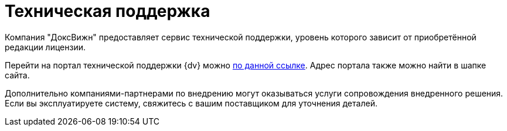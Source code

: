 = Техническая поддержка

Компания "ДоксВижн" предоставляет сервис технической поддержки, уровень которого зависит от приобретённой редакции лицензии.

//Пользователи могут обратиться в службу технической поддержки, чтобы получить консультацию или решить возникшие технические вопросы. Через техническую поддержку {dv} можно также получить доступ к документации более ранних версий.

Перейти на портал технической поддержки {dv} можно https://docsvision.itsm365.com/sd/[по данной ссылке]. Адрес портала также можно найти в шапке сайта.

Дополнительно компаниями-партнерами по внедрению могут оказываться услуги сопровождения внедренного решения. Если вы эксплуатируете систему, свяжитесь с вашим поставщиком для уточнения деталей.
